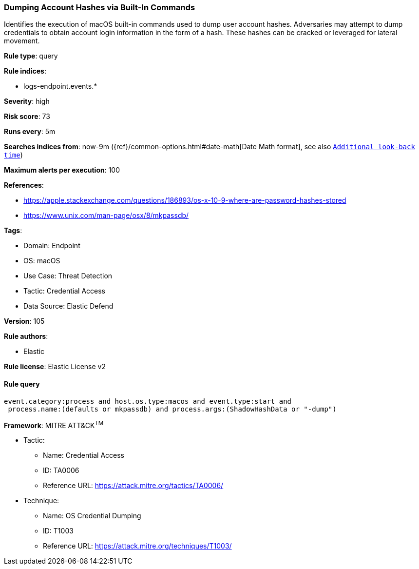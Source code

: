 [[prebuilt-rule-8-8-15-dumping-account-hashes-via-built-in-commands]]
=== Dumping Account Hashes via Built-In Commands

Identifies the execution of macOS built-in commands used to dump user account hashes. Adversaries may attempt to dump credentials to obtain account login information in the form of a hash. These hashes can be cracked or leveraged for lateral movement.

*Rule type*: query

*Rule indices*: 

* logs-endpoint.events.*

*Severity*: high

*Risk score*: 73

*Runs every*: 5m

*Searches indices from*: now-9m ({ref}/common-options.html#date-math[Date Math format], see also <<rule-schedule, `Additional look-back time`>>)

*Maximum alerts per execution*: 100

*References*: 

* https://apple.stackexchange.com/questions/186893/os-x-10-9-where-are-password-hashes-stored
* https://www.unix.com/man-page/osx/8/mkpassdb/

*Tags*: 

* Domain: Endpoint
* OS: macOS
* Use Case: Threat Detection
* Tactic: Credential Access
* Data Source: Elastic Defend

*Version*: 105

*Rule authors*: 

* Elastic

*Rule license*: Elastic License v2


==== Rule query


[source, js]
----------------------------------
event.category:process and host.os.type:macos and event.type:start and
 process.name:(defaults or mkpassdb) and process.args:(ShadowHashData or "-dump")

----------------------------------

*Framework*: MITRE ATT&CK^TM^

* Tactic:
** Name: Credential Access
** ID: TA0006
** Reference URL: https://attack.mitre.org/tactics/TA0006/
* Technique:
** Name: OS Credential Dumping
** ID: T1003
** Reference URL: https://attack.mitre.org/techniques/T1003/
